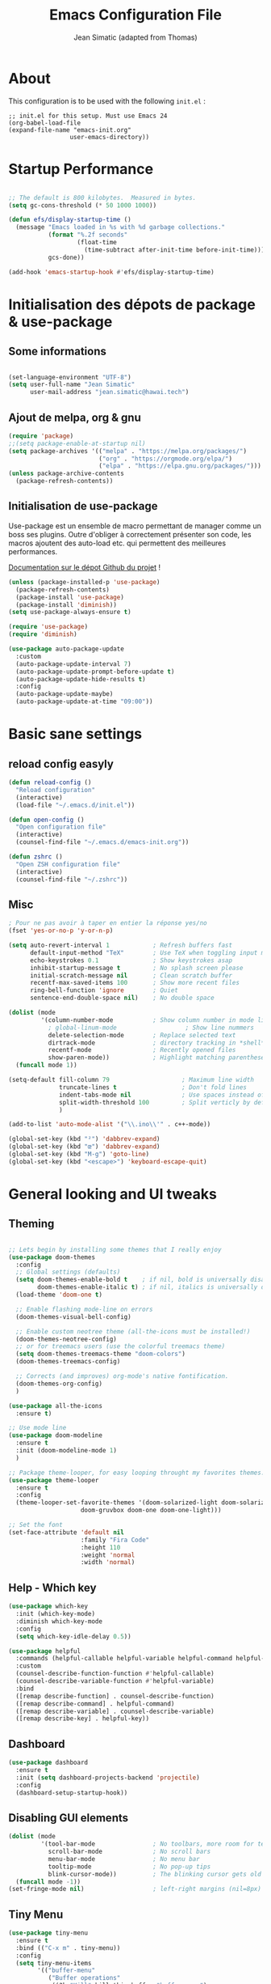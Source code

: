 #+TITLE:  Emacs Configuration File
#+AUTHOR: Jean Simatic (adapted from Thomas)
#+EMAIL:  jean@simatic.org
#+OPTIONS: toc:3 num:nil ^:nil

* About
This configuration is to be used with the following =init.el= :

#+begin_example
  ;; init.el for this setup. Must use Emacs 24
  (org-babel-load-file
  (expand-file-name "emacs-init.org"
                   user-emacs-directory))
#+end_example

* Startup Performance

#+begin_src emacs-lisp

  ;; The default is 800 kilobytes.  Measured in bytes.
  (setq gc-cons-threshold (* 50 1000 1000))

  (defun efs/display-startup-time ()
    (message "Emacs loaded in %s with %d garbage collections."
             (format "%.2f seconds"
                     (float-time
                       (time-subtract after-init-time before-init-time)))
             gcs-done))

  (add-hook 'emacs-startup-hook #'efs/display-startup-time)

#+end_src

* Initialisation des dépots de package & use-package
** Some informations

#+BEGIN_SRC emacs-lisp

(set-language-environment "UTF-8")
(setq user-full-name "Jean Simatic"
      user-mail-address "jean.simatic@hawai.tech")

#+END_SRC

** Ajout de melpa, org & gnu

#+BEGIN_SRC emacs-lisp
(require 'package)
;;(setq package-enable-at-startup nil)
(setq package-archives '(("melpa" . "https://melpa.org/packages/")
                         ("org" . "https://orgmode.org/elpa/")
                         ("elpa" . "https://elpa.gnu.org/packages/")))
(unless package-archive-contents
  (package-refresh-contents))
#+END_SRC

** Initialisation de use-package
Use-package est un ensemble de macro permettant de manager comme un boss ses
plugins. Outre d'obliger à correctement présenter son code, les macros ajoutent
des auto-load etc. qui permettent des meilleures performances.

[[https://github.com/jwiegley/use-package][Documentation sur le dépot Github du projet]] !

#+BEGIN_SRC emacs-lisp
(unless (package-installed-p 'use-package)
  (package-refresh-contents)
  (package-install 'use-package)
  (package-install 'diminish))
(setq use-package-always-ensure t)

(require 'use-package)
(require 'diminish)

(use-package auto-package-update
  :custom
  (auto-package-update-interval 7)
  (auto-package-update-prompt-before-update t)
  (auto-package-update-hide-results t)
  :config
  (auto-package-update-maybe)
  (auto-package-update-at-time "09:00"))
#+END_SRC

* Basic sane settings
** reload config easyly
#+BEGIN_SRC emacs-lisp
(defun reload-config ()
  "Reload configuration"
  (interactive)
  (load-file "~/.emacs.d/init.el"))

(defun open-config ()
  "Open configuration file"
  (interactive)
  (counsel-find-file "~/.emacs.d/emacs-init.org"))

(defun zshrc ()
  "Open ZSH configuration file"
  (interactive)
  (counsel-find-file "~/.zshrc"))
#+END_SRC

** Misc
#+BEGIN_SRC emacs-lisp
; Pour ne pas avoir à taper en entier la réponse yes/no
(fset 'yes-or-no-p 'y-or-n-p)

#+END_SRC

#+BEGIN_SRC emacs-lisp
(setq auto-revert-interval 1            ; Refresh buffers fast
      default-input-method "TeX"        ; Use TeX when toggling input method
      echo-keystrokes 0.1               ; Show keystrokes asap
      inhibit-startup-message t         ; No splash screen please
      initial-scratch-message nil       ; Clean scratch buffer
      recentf-max-saved-items 100       ; Show more recent files
      ring-bell-function 'ignore        ; Quiet
      sentence-end-double-space nil)    ; No double space

(dolist (mode
         '(column-number-mode           ; Show column number in mode line
           ; global-linum-mode                   ; Show line nummers
           delete-selection-mode        ; Replace selected text
           dirtrack-mode                ; directory tracking in *shell*
           recentf-mode                 ; Recently opened files
           show-paren-mode))            ; Highlight matching parentheses
  (funcall mode 1))

(setq-default fill-column 79                    ; Maximum line width
              truncate-lines t                  ; Don't fold lines
              indent-tabs-mode nil              ; Use spaces instead of tabs
              split-width-threshold 100         ; Split verticly by default
              )

(add-to-list 'auto-mode-alist '("\\.ino\\'" . c++-mode))

(global-set-key (kbd "²") 'dabbrev-expand)
(global-set-key (kbd "œ") 'dabbrev-expand)
(global-set-key (kbd "M-g") 'goto-line)
(global-set-key (kbd "<escape>") 'keyboard-escape-quit)
#+END_SRC

* General looking and UI tweaks
** Theming
#+BEGIN_SRC emacs-lisp

;; Lets begin by installing some themes that I really enjoy
(use-package doom-themes
  :config
  ;; Global settings (defaults)
  (setq doom-themes-enable-bold t    ; if nil, bold is universally disabled
        doom-themes-enable-italic t) ; if nil, italics is universally disabled
  (load-theme 'doom-one t)

  ;; Enable flashing mode-line on errors
  (doom-themes-visual-bell-config)

  ;; Enable custom neotree theme (all-the-icons must be installed!)
  (doom-themes-neotree-config)
  ;; or for treemacs users (use the colorful treemacs theme)
  (setq doom-themes-treemacs-theme "doom-colors")
  (doom-themes-treemacs-config)

  ;; Corrects (and improves) org-mode's native fontification.
  (doom-themes-org-config)
  )

(use-package all-the-icons
  :ensure t)

;; Use mode line
(use-package doom-modeline
  :ensure t
  :init (doom-modeline-mode 1)
  )

;; Package theme-looper, for easy looping throught my favorites themes.
(use-package theme-looper
  :ensure t
  :config
  (theme-looper-set-favorite-themes '(doom-solarized-light doom-solarized-dark
				    doom-gruvbox doom-one doom-one-light)))

;; Set the font
(set-face-attribute 'default nil
                    :family "Fira Code"
                    :height 110
                    :weight 'normal
                    :width 'normal)
#+END_SRC

** Help - Which key

#+BEGIN_SRC emacs-lisp
(use-package which-key
  :init (which-key-mode)
  :diminish which-key-mode
  :config
  (setq which-key-idle-delay 0.5))

(use-package helpful
  :commands (helpful-callable helpful-variable helpful-command helpful-key)
  :custom
  (counsel-describe-function-function #'helpful-callable)
  (counsel-describe-variable-function #'helpful-variable)
  :bind
  ([remap describe-function] . counsel-describe-function)
  ([remap describe-command] . helpful-command)
  ([remap describe-variable] . counsel-describe-variable)
  ([remap describe-key] . helpful-key))
#+END_SRC

** Dashboard
#+BEGIN_SRC emacs-lisp
(use-package dashboard
  :ensure t
  :init (setq dashboard-projects-backend 'projectile)
  :config
  (dashboard-setup-startup-hook))
#+END_SRC

** Disabling GUI elements
#+BEGIN_SRC emacs-lisp
(dolist (mode
         '(tool-bar-mode                ; No toolbars, more room for text
           scroll-bar-mode              ; No scroll bars
           menu-bar-mode                ; No menu bar
           tooltip-mode                 ; No pop-up tips
           blink-cursor-mode))          ; The blinking cursor gets old
  (funcall mode -1))
(set-fringe-mode nil)                   ; left-right margins (nil=8px)
#+END_SRC

** Tiny Menu
#+BEGIN_SRC emacs-lisp
(use-package tiny-menu
  :ensure t
  :bind (("C-x m" . tiny-menu))
  :config
  (setq tiny-menu-items
        '(("buffer-menu"
           ("Buffer operations"
            ((?k "Kill" kill-this-buffer "buffer-menu")
             (?q "Quit Menu" nil "quit"))))
          ("projectile-menu"
           ("Projectile"
            ((?p "switch project" counsel-projectile-switch-project)
             (?b "switch to buffer" counsel-projectile-switch-to-buffer)
             (?f "switch file" counsel-projectile-find-file)
             (?i "ibuffer" projectil-ibuffer)
             (?d "dired" projectile-dired)
             (?a "activate" projectile-mode))))
          ("theme-changer"
           ("Change theme"
            ((?j "next theme" theme-looper-enable-next-theme "theme-changer")))))))
#+END_SRC

** Key bindings

#+BEGIN_SRC emacs-lisp
(use-package hydra
  :defer t)

(defhydra hydra-text-scale (:timeout 4)
  "scale text"
  ("j" text-scale-increase "in")
  ("k" text-scale-decrease "out")
  ("l" nil "finished" :exit t))

(use-package general
  :config
  (general-create-definer jsim/leader-keys :prefix "C-x p")
  (jsim/leader-keys
    "s" '(counsel-search :which-key "web search")
    "r" '(reload-config :which-key "reload config")
    "p" '(:ignore t :which-key "projectile")
    "pp" '(counsel-projectile-switch-project :which-key "switch project")
    "pb" '(counsel-projectile-switch-to-buffer :which-key "switch to buffer")
    "pf" '(counsel-projectile-find-file :which-key "switch to file")
    "pi" '(projectile-ibuffer :which-key "ibuffer")
    "pd" '(projectile-dired :which-key "dired")
    "pt" '(projectile-mode :which-key "activate")
    "t" '(:ignore t :which-key "text")
    "ts" '(hydra-text-scale/body :which-key "scale text")
    )
  )

(use-package evil
  :init
  (setq evil-want-integration t)
  (setq evil-want-keybinding nil)
  (setq evil-want-C-u-scroll t)
  (setq evil-want-C-i-jump nil)
  :config
  (evil-mode 1)
  (define-key evil-insert-state-map (kbd "C-g") 'evil-normal-state)
  (define-key evil-insert-state-map (kbd "C-h") 'evil-delete-backward-char-and-join)

  ;; Use visual line motions even outside of visual-line-mode buffers
  (evil-global-set-key 'motion "j" 'evil-next-visual-line)
  (evil-global-set-key 'motion "k" 'evil-previous-visual-line)

  (evil-set-initial-state 'messages-buffer-mode 'normal)
  (evil-set-initial-state 'dashboard-mode 'normal))

(use-package evil-collection
  :after evil
  :config
  (evil-collection-init))

(use-package evil-tutor)
#+END_SRC

* Emacs autosaves settings
#+BEGIN_SRC emacs-lisp
(defvar emacs-autosave-directory
  (concat user-emacs-directory "autosaves/")
  "This variable dictates where to put auto saves. It is set to a
  directory called autosaves located wherever your .emacs.d/ is
  located.")

;; Sets all files to be backed up and auto saved in a single directory.
(setq make-backup-files t)
(setq backup-directory-alist
      `((".*" . ,emacs-autosave-directory))
      auto-save-file-name-transforms
      `((".*" ,emacs-autosave-directory t)))
#+END_SRC

* Misc Packages
#+BEGIN_SRC emacs-lisp
(use-package undo-tree
  :ensure t
  :diminish undo-tree-mode
  :config (undo-tree-mode t))
#+END_SRC

* Editing
** Terminal

#+BEGIN_SRC emacs-lisp
(use-package multi-term
  :ensure t
  :bind (("C-x M" . multi-term)
         ("C-x µ" . switch-to-term-mode-buffer))
  :config
  (setq multi-term-program "/usr/bin/zsh"
        term-buffer-maximum-size 10000)
  ;; ;; Enable compilation-shell-minor-mode in multi term.
  ;; ;; http://www.masteringemacs.org/articles/2012/05/29/compiling-running-scripts-emacs/
  (add-hook 'term-mode-hook
            (lambda ()
              (dolist
                  (bind '(("<M-down>" . multi-term)
                          ("<M-left>" . multi-term-prev)
                          ("<M-right>" . multi-term-next)
                          ("C-<backspace>" . term-send-backward-kill-word)
                          ("C-<delete>" . term-send-forward-kill-word)
                          ("C-<left>" . term-send-backward-word)
                          ("C-<right>" . term-send-forward-word)
                          ("C-c C-j" . term-line-mode)
                          ("C-c C-k" . term-char-mode)
                          ("C-v" . scroll-up)
                          ("C-y" . term-paste)
                          ("C-z" . term-stop-subjob)
                          ("M-DEL" . term-send-backward-kill-word)
                          ("M-d" . term-send-forward-kill-word)))
                (add-to-list 'term-bind-key-alist bind)))))
#+END_SRC

** Various modes -- Autoload fixing

#+BEGIN_SRC emacs-lisp
(use-package matlab
  :load-path "~/.emacs.d/lisp"
  :mode ("\\.m$" . matlab-mode))

(use-package markdown-mode
  :ensure t
  :commands (markdown-mode gfm-mode)
  :mode (("README\\.md\\'" . markdown-mode)
         ("\\.md\\'" . markdown-mode)
         ("\\.markdown\\'" . markdown-mode))
  :init (setq markdown-command "multimarkdown"))


(use-package anaconda-mode
  :ensure t
  :hook (python-mode . anaconda-mode)
)

(use-package spice-mode
  :ensure t
  :mode ("\\.sp\\'" . spice-mode))

(use-package julia-mode
  :ensure t
  :mode ("\\.jl\\'" . julia-mode))

(use-package julia-repl
  :ensure t
  :init (add-hook 'julia-mode-hook 'julia-repl-mode))

(add-to-list 'auto-mode-alist '("\\.make\\'" . makefile-gmake-mode))
(add-to-list 'auto-mode-alist '("\\.tab\\'" . (setq truncate-lines off)))

(add-to-list 'auto-mode-alist '("\\.dc_shell\\'" . tcl-mode))
(add-to-list 'auto-mode-alist '("\\.json\\'" . js-mode))

(add-to-list 'auto-mode-alist '("\\.tikz\\'" . latex-mode))
(add-to-list 'auto-mode-alist '("\\.tex\\'" . latex-mode))

(use-package jedi
  :ensure t
  :init (setq jedi:complete-on-dot t)
  :init (add-hook 'python-mode 'jedi:ac-setup)
)
#+END_SRC

** YASnippet
#+BEGIN_SRC emacs-lisp
(use-package yasnippet
  :ensure t
  :bind (:map yas-minor-mode-map
              ("<tab>" . nil)
              ("TAB" . nil)
              ("œ" . yas-expand))
  :config
  (use-package yasnippet-snippets)
  (yas-reload-all)
  (dolist (hook '(org-mode-hook
                  fountain-mode-hook
                  vhdl-mode-hook))
    (add-hook hook 'yas-minor-mode)))
#+END_SRC

** Org mode
#+BEGIN_SRC emacs-lisp
(use-package org
  :ensure t
  :pin manual
  :bind (("C-c l" . org-store-link)
         ("C-x a" . org-agenda))
  :config
  ;; Org and writing source code inside org mode
  (setq org-ellipsis " ▾")
  (setq org-src-fontify-natively t
        org-src-preserve-indentation t
        org-src-tab-acts-natively t)
  (org-babel-do-load-languages
 'org-babel-load-languages
 '(
   (emacs-lisp . t)
   (org . t)
   (shell . t)
   (C . t)
   (python . t)
   ))
  ;; better bullets for titles
  (use-package org-bullets
    :ensure t
    :config
    (add-hook 'org-mode-hook (lambda () (org-bullets-mode 1))))
  ;; Circular bullets instead of dashes for unsorted lists
  (font-lock-add-keywords 'org-mode
                          '(("^ +\\([-*]\\) "
                             (0 (prog1 () (compose-region (match-beginning 1) (match-end 1) "•"))))))
  ;; defining directories 
  (setq org-directory (expand-file-name "~/Documents/Notebooks"))
  ;; defining keywords
  (setq org-todo-keywords
      '(
        (sequence "IDEA(i)" "TODO(t)" "NEXT(n)" "WAITING(w)" "|" "DONE(d)")
        ))
  ;; C-c C-t to select the state of the todo
  (setq org-use-fast-todo-selection t)
  )
#+END_SRC

** Jupyter notebooks

#+begin_src emacs-lisp
(use-package ein
  :ensure t
  :config 
  (defalias 'jupyter-start 'ein:jupyter-server-start)
  (defalias 'jupyter-stop  'ein:jupyter-server-stop)
  )
#+end_src

** TODO Auto-completion with company
   =M-&=, =M-é= etc should work like =M-1= etc.
#+BEGIN_SRC emacs-lisp

(use-package company-anaconda
  :ensure t)
(use-package company
  :ensure t
  :diminish company-mode
  :bind ("C-<tab>" . company-complete)
  :config
  (add-to-list 'company-backends 'company-anaconda)
  (global-company-mode 1)
  (setq company-idle-delay 0.3)
  (setq company-show-numbers t)
  (setq company-minimum-prefix-length 2)
  (setq company-dabbrev-downcase nil)
  (setq company-dabbrev-other-buffers t)
  (setq company-auto-complete nil)
  (setq company-dabbrev-code-other-buffers 'all)
  (setq company-dabbrev-code-everywhere t)
  (setq company-dabbrev-code-ignore-case t)
  )
#+END_SRC

** Word processing
*** Fountain mode
#+BEGIN_SRC emacs-lisp
(use-package fountain-mode
  :ensure t
  :commands (draft-mode))
#+END_SRC

*** Draft mode
Usefull when I want to focus only on the writing.
#+BEGIN_SRC emacs-lisp
(use-package draft-mode
  :ensure t
  :commands (draft-mode))
#+END_SRC

* Navigation
** Jumps

#+BEGIN_SRC emacs-lisp
(use-package smart-jump
  :ensure t
  :config (smart-jump-setup-default-registers)
  :config (smart-jump-register 
         :modes 'anaconda-mode
         :jump-fn 'anaconda-mode-find-definitions
         :pop-fn 'anaconda-mode-go-back
         :refs-fn 'anaconda-mode-find-references
         :heuristic 'point
         :async 600))
#+END_SRC

** Project Management
*** Projectile
#+BEGIN_SRC emacs-lisp
(use-package projectile
  :ensure t
  :diminish projectile-mode
  :bind (
         :map projectile-mode-map
              ("M-p" . projectile-command-map)
         )
  :config
  (use-package counsel-projectile
    :ensure t
    )
  (projectile-mode))
#+END_SRC

*** Versionning
#+BEGIN_SRC emacs-lisp
(use-package magit
  :ensure t
  :bind (("C-x g" . magit-status)))

(use-package git-gutter
  :ensure t
  :config
  ;; activate git gutter everywhere
  (global-git-gutter-mode t)
  
  ; (git-gutter:linum-setup)
  (custom-set-variables
   '(git-gutter:update-interval 2)
   '(git-gutter:lighter " GG")
   '(git-gutter:modified-sign "  ")
   '(git-gutter:added-sign "++")
   '(git-gutter:deleted-sign "--")
   '(git-gutter:hide-gutter t))     ;; Hide Gutter if there is no changes

  (set-face-foreground 'git-gutter:added "green")
  (set-face-foreground 'git-gutter:deleted "red")
  )

#+END_SRC

** Window / Split management
*** Enhanced search with ivy-mode (Counsel & Swiper !)
#+BEGIN_SRC emacs-lisp
(use-package ivy
  :diminish ivy-mode
  :init
  (setq
   ivy-use-virtual-buffers t
   projectil-completion-system 'ivy
   ivy-count-format "(%d/%d) ")
  :config
  (ivy-mode 1)
  :bind (("C-x C-r" . counsel-recentf)
	 ("C-x b" . ivy-switch-buffer)
	 ("C-c v" . ivy-push-view)
	 ("C-c V" . ivy-pop-view)
	 ("C-s" . counsel-grep-or-swiper)
	 ("M-s" . swiper-all)
	 ("M-x" . counsel-M-x)
	 ("C-x C-t" . counsel-load-theme)
	 ("M-a" . counsel-ag)
	 ("M-é" . counsel-imenu)
	 ("C-x C-f" . counsel-find-file)
	 ("M-r" . ivy-resume)
     ("C-s" . swiper)
     :map ivy-minibuffer-map
     ("TAB" . ivy-alt-done)
     ("C-l" . ivy-alt-done)
     ("C-j" . ivy-next-line)
     ("C-k" . ivy-previous-line)
     :map ivy-switch-buffer-map
     ("C-k" . ivy-previous-line)
     ("C-l" . ivy-done)
     ("C-d" . ivy-switch-buffer-kill)
     :map ivy-reverse-i-search-map
     ("C-k" . ivy-previous-line)
     ("C-d" . ivy-reverse-i-search-kill))
  )

(use-package ivy-rich
  :after ivy
  :init
   (ivy-rich-mode 1))
#+END_SRC

** File brower
#+BEGIN_SRC emacs-lisp
(use-package neotree
  :ensure t
  :commands (neotree-toggle)
  :config
  ;; (setq neo-theme (if (display-graphic-p) 'icons 'arrow))
  )

#+END_SRC


* Some old packages :noexport:

#+BEGIN_SRC emacs-lisp :tangle no
use-package paredit
  :ensure t
  :diminish paredit-mode
)

(use-package gruvbox-theme
  :ensure t)

(use-package desktop-menu
  :ensure t)
#+END_SRC

** Mode line
#+BEGIN_SRC emacs-lisp :tangle no
(use-package smart-mode-line
  :ensure t
  :init
  (setq sml/no-confirm-load-theme t)
  :config
  (sml/setup))
#+END_SRC

** Customization file
#+BEGIN_SRC emacs-lisp :tangle no
(setq custom-file "~/.emacs.d/emacs-custom.el")
(load-file custom-file)
#+END_SRC

** Eyebrowse
#+BEGIN_SRC emacs-lisp :tangle no
(use-package eyebrowse
  :ensure t
  :config
  (eyebrowse-mode t)
  (eyebrowse-setup-opinionated-keys))
#+END_SRC

** Acewindow
#+BEGIN_SRC emacs-lisp :tangle no
(use-package ace-window
  :ensure t
  :config
  (setq aw-dispatch-always t)
  (setq aw-keys '(?a ?s ?d ?f ?g ?h ?j ?k ?l)))
#+END_SRC

** Search on steroid with Avy
#+BEGIN_SRC emacs-lisp :tangle no
(use-package avy
  :ensure t
  :config
  (setq avy-case-fold-search nil)       ;; case sensitive makes selection easier
)
#+END_SRC

** Ibuffer
*** vc-buffer de Purcell
#+begin_src emacs-lisp :tangle no
(use-package ibuffer-vc
  :ensure t)
#+end_src

*** General settings of ibuffer
#+BEGIN_SRC emacs-lisp :tangle no
(use-package ibuffer
  :bind (("C-x C-b" . ibuffer)
         ("M-i" . next-buffer)
         ("M-o" . previous-buffer)))
#+END_SRC

** IMenu list
Because Imenu is pretty awesome to start with, having it always by my side
can't to bad.
#+BEGIN_SRC emacs-lisp :tangle no
(use-package sr-speedbar
  :ensure t
  :bind (("C-œ". sr-speedbar-toggle))
  :config
  (setq sr-speedbar-auto-refresh t
        sr-speedbar-use-images nil
        sr-speedbar-show-unknown-files t
        sr-speedbar-right-side nil)
)
#+END_SRC
